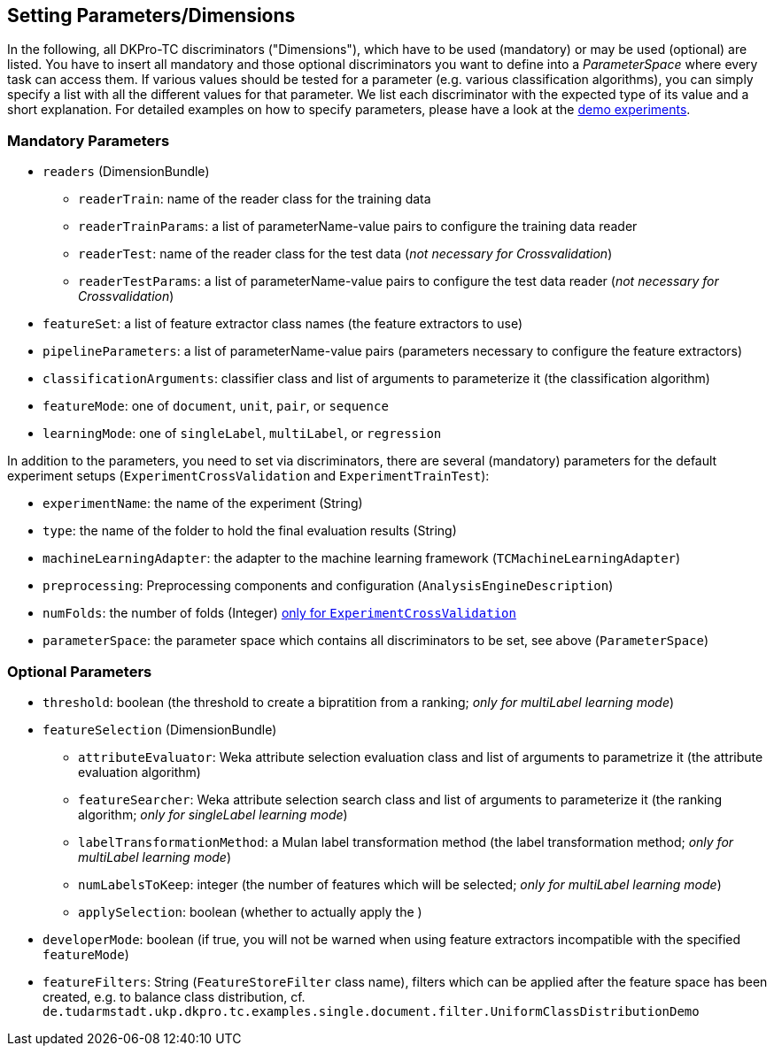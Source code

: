 // Copyright 2016
// Ubiquitous Knowledge Processing (UKP) Lab
// Technische Universität Darmstadt
// 
// Licensed under the Apache License, Version 2.0 (the "License");
// you may not use this file except in compliance with the License.
// You may obtain a copy of the License at
// 
// http://www.apache.org/licenses/LICENSE-2.0
// 
// Unless required by applicable law or agreed to in writing, software
// distributed under the License is distributed on an "AS IS" BASIS,
// WITHOUT WARRANTIES OR CONDITIONS OF ANY KIND, either express or implied.
// See the License for the specific language governing permissions and
// limitations under the License.

[[Discriminators]]
## Setting Parameters/Dimensions

In the following, all DKPro-TC discriminators ("Dimensions"), which have to be used (mandatory) or may be used (optional) are listed. You have to insert all mandatory and those optional discriminators you want to define into a _ParameterSpace_ where every task can access them. If various values should be tested for a parameter (e.g. various classification algorithms), you can simply specify a list with all the different values for that parameter. 
We list each discriminator with the expected type of its value and a short explanation. For detailed examples on how to specify parameters, please have a look at the link:#QuickStart[demo experiments].

### Mandatory Parameters

* `readers` (DimensionBundle)
** `readerTrain`: name of the reader class for the training data
** `readerTrainParams`: a list of parameterName-value pairs to configure the training data reader
** `readerTest`: name of the reader class for the test data (_not necessary for Crossvalidation_)
** `readerTestParams`: a list of parameterName-value pairs to configure the test data reader (_not necessary for Crossvalidation_)
* `featureSet`: a list of feature extractor class names (the feature extractors to use)
* `pipelineParameters`: a list of parameterName-value pairs (parameters necessary to configure the feature extractors)
* `classificationArguments`: classifier class and list of arguments to parameterize it (the classification algorithm)
* `featureMode`: one of `document`, `unit`, `pair`, or `sequence`
* `learningMode`: one of `singleLabel`, `multiLabel`, or `regression`

In addition to the parameters, you need to set via discriminators, there are several (mandatory) parameters for the default experiment setups (`ExperimentCrossValidation` and `ExperimentTrainTest`):

* `experimentName`: the name of the experiment (String)
* `type`: the name of the folder to hold the final evaluation results (String)
* `machineLearningAdapter`: the adapter to the machine learning framework (`TCMachineLearningAdapter`)
* `preprocessing`: Preprocessing components and configuration (`AnalysisEngineDescription`)
* `numFolds`: the number of folds (Integer) link:#TwitterSentimentDemo[only for `ExperimentCrossValidation`]
* `parameterSpace`: the parameter space which contains all discriminators to be set, see above (`ParameterSpace`)

### Optional Parameters

* `threshold`: boolean (the threshold to create a bipratition from a ranking; _only for multiLabel learning mode_)
* `featureSelection` (DimensionBundle)
** `attributeEvaluator`: Weka attribute selection evaluation class and list of arguments to parametrize it (the attribute evaluation algorithm)
** `featureSearcher`: Weka attribute selection search class and list of arguments to parameterize it (the ranking algorithm; _only for singleLabel learning mode_)
** `labelTransformationMethod`: a Mulan label transformation method (the label transformation method; _only for multiLabel learning mode_)
** `numLabelsToKeep`: integer (the number of features which will be selected; _only for multiLabel learning mode_)
** `applySelection`: boolean (whether to actually apply the )
* `developerMode`: boolean (if true, you will not be warned when using feature extractors incompatible with the specified `featureMode`)
* `featureFilters`: String (`FeatureStoreFilter` class name), filters which can be applied after the feature space has been created, e.g. to balance class distribution, cf. `de.tudarmstadt.ukp.dkpro.tc.examples.single.document.filter.UniformClassDistributionDemo`